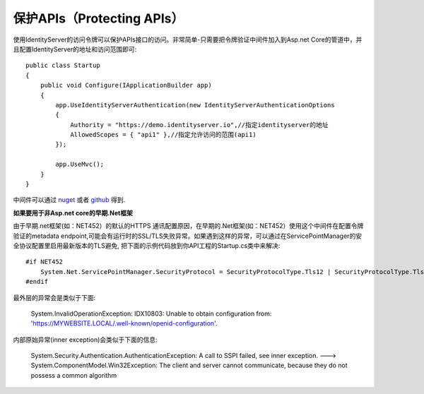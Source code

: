 保护APIs（Protecting APIs）
===============
使用IdentityServer的访问令牌可以保护APIs接口的访问。非常简单-只需要把令牌验证中间件加入到Asp.net Core的管道中，并且配置IdentityServer的地址和访问范围即可::

    public class Startup
    {
        public void Configure(IApplicationBuilder app)
        {
            app.UseIdentityServerAuthentication(new IdentityServerAuthenticationOptions
            {
                Authority = "https://demo.identityserver.io",//指定identityserver的地址
                AllowedScopes = { "api1" },//指定允许访问的范围(api1)
            });

            app.UseMvc();
        }
    }

中间件可以通过 `nuget <https://www.nuget.org/packages/IdentityServer4.AccessTokenValidation/>`_ 
或者 `github <https://github.com/IdentityServer/IdentityServer4.AccessTokenValidation>`_ 得到.

**如果要用于非Asp.net core的早期.Net框架**

由于早期.net框架(如：NET452）的默认的HTTPS 通讯配置原因，在早期的.Net框架(如：NET452）使用这个中间件在配置令牌验证的metadata endpoint,可能会有运行时的SSL/TLS失败异常。如果遇到这样的异常，可以通过在ServicePointManager的安全协议配置里启用最新版本的TLS避免, 把下面的示例代码放到你API工程的Startup.cs类中来解决::

    #if NET452
        System.Net.ServicePointManager.SecurityProtocol = SecurityProtocolType.Tls12 | SecurityProtocolType.Tls11 | SecurityProtocolType.Tls;
    #endif
    
最外层的异常会是类似于下面:
    
    System.InvalidOperationException: IDX10803: Unable to obtain configuration from: 'https://MYWEBSITE.LOCAL/.well-known/openid-configuration'.

内部原始异常(inner exception)会类似于下面的信息:

    System.Security.Authentication.AuthenticationException: A call to SSPI failed, see inner exception. ---> System.ComponentModel.Win32Exception: The client and server cannot communicate, because they do not possess a common algorithm

 